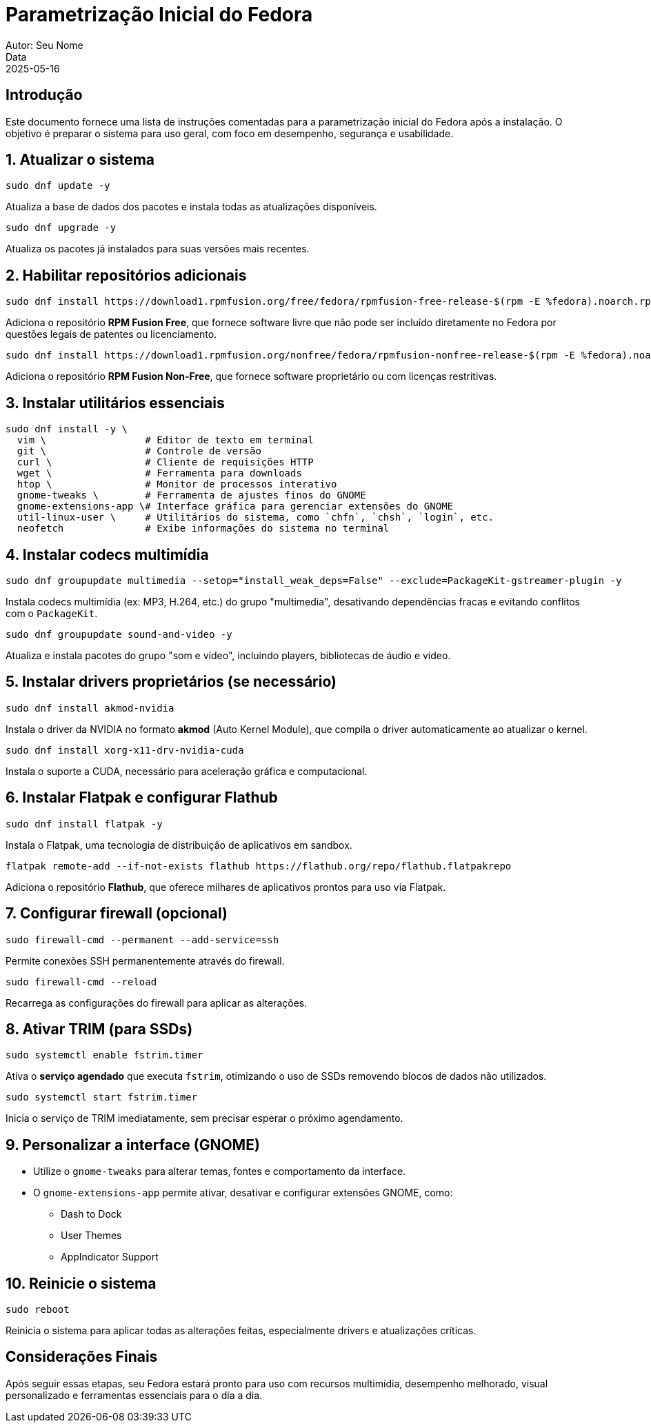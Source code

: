 = Parametrização Inicial do Fedora
Autor: Seu Nome
Data: 2025-05-16
:icons: font
:source-highlighter: rouge

== Introdução

Este documento fornece uma lista de instruções comentadas para a parametrização inicial do Fedora após a instalação. O objetivo é preparar o sistema para uso geral, com foco em desempenho, segurança e usabilidade.

== 1. Atualizar o sistema

[source,bash]
----
sudo dnf update -y
----

Atualiza a base de dados dos pacotes e instala todas as atualizações disponíveis.

[source,bash]
----
sudo dnf upgrade -y
----

Atualiza os pacotes já instalados para suas versões mais recentes.

== 2. Habilitar repositórios adicionais

[source,bash]
----
sudo dnf install https://download1.rpmfusion.org/free/fedora/rpmfusion-free-release-$(rpm -E %fedora).noarch.rpm
----

Adiciona o repositório *RPM Fusion Free*, que fornece software livre que não pode ser incluído diretamente no Fedora por questões legais de patentes ou licenciamento.

[source,bash]
----
sudo dnf install https://download1.rpmfusion.org/nonfree/fedora/rpmfusion-nonfree-release-$(rpm -E %fedora).noarch.rpm
----

Adiciona o repositório *RPM Fusion Non-Free*, que fornece software proprietário ou com licenças restritivas.

== 3. Instalar utilitários essenciais

[source,bash]
----
sudo dnf install -y \
  vim \                 # Editor de texto em terminal
  git \                 # Controle de versão
  curl \                # Cliente de requisições HTTP
  wget \                # Ferramenta para downloads
  htop \                # Monitor de processos interativo
  gnome-tweaks \        # Ferramenta de ajustes finos do GNOME
  gnome-extensions-app \# Interface gráfica para gerenciar extensões do GNOME
  util-linux-user \     # Utilitários do sistema, como `chfn`, `chsh`, `login`, etc.
  neofetch              # Exibe informações do sistema no terminal
----

== 4. Instalar codecs multimídia

[source,bash]
----
sudo dnf groupupdate multimedia --setop="install_weak_deps=False" --exclude=PackageKit-gstreamer-plugin -y
----

Instala codecs multimídia (ex: MP3, H.264, etc.) do grupo "multimedia", desativando dependências fracas e evitando conflitos com o `PackageKit`.

[source,bash]
----
sudo dnf groupupdate sound-and-video -y
----

Atualiza e instala pacotes do grupo "som e vídeo", incluindo players, bibliotecas de áudio e vídeo.

== 5. Instalar drivers proprietários (se necessário)

[source,bash]
----
sudo dnf install akmod-nvidia
----

Instala o driver da NVIDIA no formato *akmod* (Auto Kernel Module), que compila o driver automaticamente ao atualizar o kernel.

[source,bash]
----
sudo dnf install xorg-x11-drv-nvidia-cuda
----

Instala o suporte a CUDA, necessário para aceleração gráfica e computacional.

== 6. Instalar Flatpak e configurar Flathub

[source,bash]
----
sudo dnf install flatpak -y
----

Instala o Flatpak, uma tecnologia de distribuição de aplicativos em sandbox.

[source,bash]
----
flatpak remote-add --if-not-exists flathub https://flathub.org/repo/flathub.flatpakrepo
----

Adiciona o repositório *Flathub*, que oferece milhares de aplicativos prontos para uso via Flatpak.

== 7. Configurar firewall (opcional)

[source,bash]
----
sudo firewall-cmd --permanent --add-service=ssh
----

Permite conexões SSH permanentemente através do firewall.

[source,bash]
----
sudo firewall-cmd --reload
----

Recarrega as configurações do firewall para aplicar as alterações.

== 8. Ativar TRIM (para SSDs)

[source,bash]
----
sudo systemctl enable fstrim.timer
----

Ativa o *serviço agendado* que executa `fstrim`, otimizando o uso de SSDs removendo blocos de dados não utilizados.

[source,bash]
----
sudo systemctl start fstrim.timer
----

Inicia o serviço de TRIM imediatamente, sem precisar esperar o próximo agendamento.

== 9. Personalizar a interface (GNOME)

* Utilize o `gnome-tweaks` para alterar temas, fontes e comportamento da interface.
* O `gnome-extensions-app` permite ativar, desativar e configurar extensões GNOME, como:
  - Dash to Dock
  - User Themes
  - AppIndicator Support

== 10. Reinicie o sistema

[source,bash]
----
sudo reboot
----

Reinicia o sistema para aplicar todas as alterações feitas, especialmente drivers e atualizações críticas.

== Considerações Finais

Após seguir essas etapas, seu Fedora estará pronto para uso com recursos multimídia, desempenho melhorado, visual personalizado e ferramentas essenciais para o dia a dia.
